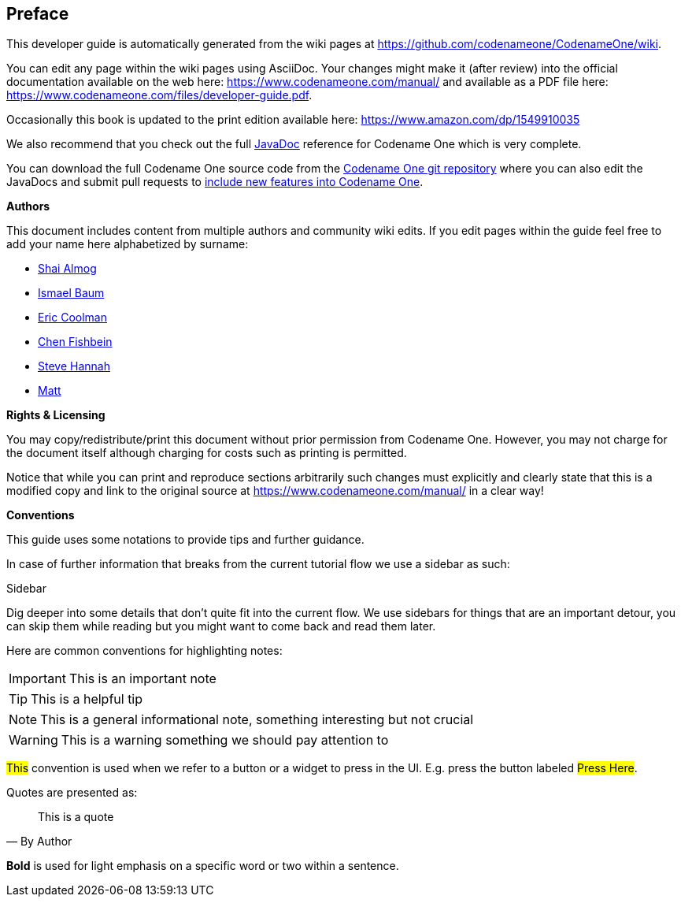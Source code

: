 toc::[]

[preface]
== Preface

This developer guide is automatically generated from the wiki pages at https://github.com/codenameone/CodenameOne/wiki[https://github.com/codenameone/CodenameOne/wiki].

You can edit any page within the wiki pages using AsciiDoc. Your changes might make it (after review) into the  official documentation available on the web here: https://www.codenameone.com/manual/ and available as a PDF file here: https://www.codenameone.com/files/developer-guide.pdf[https://www.codenameone.com/files/developer-guide.pdf].

Occasionally this book is updated to the print edition available here: https://www.amazon.com/dp/1549910035

We also recommend that you check out the full https://www.codenameone.com/javadoc/[JavaDoc] reference for Codename One which is very complete.

You can download the full Codename One source code from the https://github.com/codenameone/CodenameOne/[Codename One git repository] where you can also edit the JavaDocs and submit pull requests to https://www.codenameone.com/blog/how-to-use-the-codename-one-sources.html[include new features into Codename One].

<<<

**Authors**

This document includes content from multiple authors and community wiki edits. If you edit pages within the guide feel free to add your name here alphabetized by surname:

- https://github.com/codenameone/[Shai Almog]
- https://github.com/Isborg[Ismael Baum]
- https://twitter.com/ericcoolmandev[Eric Coolman]
- http://github.com/chen-fishbein/[Chen Fishbein]
- http://github.com/shannah/[Steve Hannah]
- https://github.com/kheops37[Matt]

<<<

**Rights & Licensing**

You may copy/redistribute/print this document without prior permission from Codename One. However, you may not charge for the document itself although charging for costs such as printing is permitted.

Notice that while you can print and reproduce sections arbitrarily such changes must explicitly and clearly state that this is a modified copy and link to the original source at https://www.codenameone.com/manual/ in a clear way!

<<<<

**Conventions**

This guide uses some notations to provide tips and further guidance.

In case of further information that breaks from the current tutorial
flow we use a sidebar as such:

.Sidebar
****
Dig deeper into some details that don't quite fit into the current flow. We use sidebars for things that are an important detour, you can skip them while reading but you might want to come back and read them later.
****

Here are common conventions for highlighting notes:

IMPORTANT: This is an important note

TIP: This is a helpful tip

NOTE: This is a general informational note, something interesting but not crucial

WARNING: This is a warning something we should pay attention to

#This# convention is used when we refer to a button or a widget to press in the UI. E.g. press the button labeled #Press Here#.

Quotes are presented as:
[quote,By Author]
____
This is a quote
____

*Bold* is used for light emphasis on a specific word or two within a sentence.

<<<<
